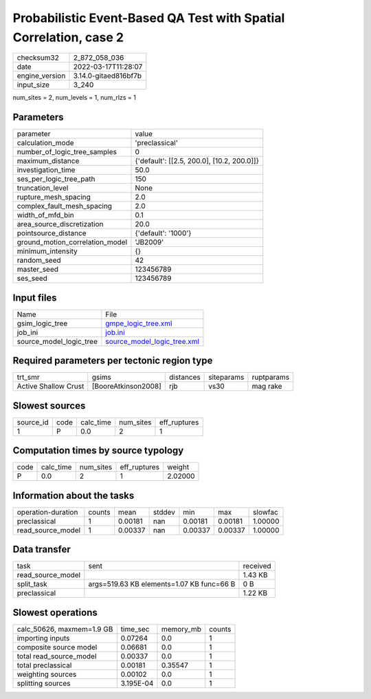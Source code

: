 Probabilistic Event-Based QA Test with Spatial Correlation, case 2
==================================================================

+----------------+----------------------+
| checksum32     | 2_872_058_036        |
+----------------+----------------------+
| date           | 2022-03-17T11:28:07  |
+----------------+----------------------+
| engine_version | 3.14.0-gitaed816bf7b |
+----------------+----------------------+
| input_size     | 3_240                |
+----------------+----------------------+

num_sites = 2, num_levels = 1, num_rlzs = 1

Parameters
----------
+---------------------------------+--------------------------------------------+
| parameter                       | value                                      |
+---------------------------------+--------------------------------------------+
| calculation_mode                | 'preclassical'                             |
+---------------------------------+--------------------------------------------+
| number_of_logic_tree_samples    | 0                                          |
+---------------------------------+--------------------------------------------+
| maximum_distance                | {'default': [[2.5, 200.0], [10.2, 200.0]]} |
+---------------------------------+--------------------------------------------+
| investigation_time              | 50.0                                       |
+---------------------------------+--------------------------------------------+
| ses_per_logic_tree_path         | 150                                        |
+---------------------------------+--------------------------------------------+
| truncation_level                | None                                       |
+---------------------------------+--------------------------------------------+
| rupture_mesh_spacing            | 2.0                                        |
+---------------------------------+--------------------------------------------+
| complex_fault_mesh_spacing      | 2.0                                        |
+---------------------------------+--------------------------------------------+
| width_of_mfd_bin                | 0.1                                        |
+---------------------------------+--------------------------------------------+
| area_source_discretization      | 20.0                                       |
+---------------------------------+--------------------------------------------+
| pointsource_distance            | {'default': '1000'}                        |
+---------------------------------+--------------------------------------------+
| ground_motion_correlation_model | 'JB2009'                                   |
+---------------------------------+--------------------------------------------+
| minimum_intensity               | {}                                         |
+---------------------------------+--------------------------------------------+
| random_seed                     | 42                                         |
+---------------------------------+--------------------------------------------+
| master_seed                     | 123456789                                  |
+---------------------------------+--------------------------------------------+
| ses_seed                        | 123456789                                  |
+---------------------------------+--------------------------------------------+

Input files
-----------
+-------------------------+--------------------------------------------------------------+
| Name                    | File                                                         |
+-------------------------+--------------------------------------------------------------+
| gsim_logic_tree         | `gmpe_logic_tree.xml <gmpe_logic_tree.xml>`_                 |
+-------------------------+--------------------------------------------------------------+
| job_ini                 | `job.ini <job.ini>`_                                         |
+-------------------------+--------------------------------------------------------------+
| source_model_logic_tree | `source_model_logic_tree.xml <source_model_logic_tree.xml>`_ |
+-------------------------+--------------------------------------------------------------+

Required parameters per tectonic region type
--------------------------------------------
+----------------------+---------------------+-----------+------------+------------+
| trt_smr              | gsims               | distances | siteparams | ruptparams |
+----------------------+---------------------+-----------+------------+------------+
| Active Shallow Crust | [BooreAtkinson2008] | rjb       | vs30       | mag rake   |
+----------------------+---------------------+-----------+------------+------------+

Slowest sources
---------------
+-----------+------+-----------+-----------+--------------+
| source_id | code | calc_time | num_sites | eff_ruptures |
+-----------+------+-----------+-----------+--------------+
| 1         | P    | 0.0       | 2         | 1            |
+-----------+------+-----------+-----------+--------------+

Computation times by source typology
------------------------------------
+------+-----------+-----------+--------------+---------+
| code | calc_time | num_sites | eff_ruptures | weight  |
+------+-----------+-----------+--------------+---------+
| P    | 0.0       | 2         | 1            | 2.02000 |
+------+-----------+-----------+--------------+---------+

Information about the tasks
---------------------------
+--------------------+--------+---------+--------+---------+---------+---------+
| operation-duration | counts | mean    | stddev | min     | max     | slowfac |
+--------------------+--------+---------+--------+---------+---------+---------+
| preclassical       | 1      | 0.00181 | nan    | 0.00181 | 0.00181 | 1.00000 |
+--------------------+--------+---------+--------+---------+---------+---------+
| read_source_model  | 1      | 0.00337 | nan    | 0.00337 | 0.00337 | 1.00000 |
+--------------------+--------+---------+--------+---------+---------+---------+

Data transfer
-------------
+-------------------+-------------------------------------------+----------+
| task              | sent                                      | received |
+-------------------+-------------------------------------------+----------+
| read_source_model |                                           | 1.43 KB  |
+-------------------+-------------------------------------------+----------+
| split_task        | args=519.63 KB elements=1.07 KB func=66 B | 0 B      |
+-------------------+-------------------------------------------+----------+
| preclassical      |                                           | 1.22 KB  |
+-------------------+-------------------------------------------+----------+

Slowest operations
------------------
+---------------------------+-----------+-----------+--------+
| calc_50626, maxmem=1.9 GB | time_sec  | memory_mb | counts |
+---------------------------+-----------+-----------+--------+
| importing inputs          | 0.07264   | 0.0       | 1      |
+---------------------------+-----------+-----------+--------+
| composite source model    | 0.06681   | 0.0       | 1      |
+---------------------------+-----------+-----------+--------+
| total read_source_model   | 0.00337   | 0.0       | 1      |
+---------------------------+-----------+-----------+--------+
| total preclassical        | 0.00181   | 0.35547   | 1      |
+---------------------------+-----------+-----------+--------+
| weighting sources         | 0.00102   | 0.0       | 1      |
+---------------------------+-----------+-----------+--------+
| splitting sources         | 3.195E-04 | 0.0       | 1      |
+---------------------------+-----------+-----------+--------+
